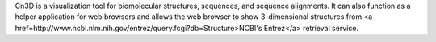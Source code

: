 .. title: Cn3D
.. slug: cn3d
.. date: 2013-03-04
.. tags: 3D Viewer
.. link: http://ncbi.nih.gov/Structure/CN3D/cn3d.shtml
.. category: Freeware
.. type: text freeware
.. comments: 

Cn3D is a visualization tool for biomolecular structures, sequences, and sequence alignments. It can also function as a helper application for web browsers and allows the web browser to show 3-dimensional structures from <a href=http://www.ncbi.nlm.nih.gov/entrez/query.fcgi?db=Structure>NCBI's Entrez</a> retrieval service.
